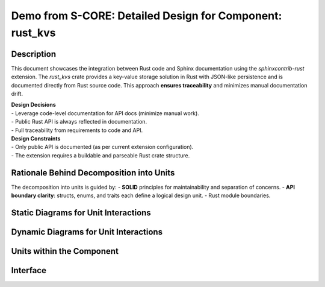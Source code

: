 #########################################################
Demo from S-CORE: Detailed Design for Component: rust_kvs
#########################################################

Description
***********

This document showcases the integration between Rust code and Sphinx documentation using the `sphinxcontrib-rust` extension.
The `rust_kvs` crate provides a key-value storage solution in Rust with JSON-like persistence and is documented directly from Rust source code.
This approach **ensures traceability** and minimizes manual documentation drift.

| **Design Decisions**
| - Leverage code-level documentation for API docs (minimize manual work).
| - Public Rust API is always reflected in documentation.
| - Full traceability from requirements to code and API.
| **Design Constraints**
| - Only public API is documented (as per current extension configuration).
| - The extension requires a buildable and parseable Rust crate structure.

Rationale Behind Decomposition into Units
*****************************************

The decomposition into units is guided by:
- **SOLID** principles for maintainability and separation of concerns.
- **API boundary clarity**: structs, enums, and traits each define a logical design unit.
- Rust module boundaries.

Static Diagrams for Unit Interactions
*************************************

.. dd_sta:: Key Rust API Structure
   :id: dd_sta__ddd__api
   :security: YES
   :safety: ASIL_B
   :status: valid

   : implements comp_req__rust_kvs
   : satisfies comp_arc_sta__rust_kvs

.. uml : :
   :caption: Example module structure

   @startuml
   package "rust_kvs" {
       class Kvs
       class KvsApi <<trait>>
       class KvsBuilder
       class KvsValue
       class ErrorCode
   }
   Kvs -|> KvsApi
   KvsBuilder --> Kvs
   @enduml

Dynamic Diagrams for Unit Interactions
**************************************

.. dd_dyn:: Typical Usage
   :id: dd_dyn__ddd__usage
   :security: NO
   :safety: QM
   :status: valid

   : implements comp_req__rust_kvs
   : satisfies comp_arc_sta__rust_kvs

.. uml : :
   :caption: Typical Use Flow

   @startuml
   actor User
   User -> KvsBuilder: new()
   KvsBuilder -> KvsBuilder: need_defaults()/need_kvs()
   KvsBuilder -> KvsBuilder: build()
   KvsBuilder --> Kvs: returns Kvs instance
   User -> Kvs: set_value()/get_value()
   User -> Kvs: flush()
   @enduml

Units within the Component
**************************

.. sw_unit:: Kvs
   :id: sw_unit__ddd__kvs
   :security: YES
   :safety: ASIL_B
   :status: valid

.. sw_unit:: KvsApi
   :id: sw_unit__ddd__kvsapi
   :security: YES
   :safety: ASIL_B
   :status: valid

.. sw_unit:: ErrorCode
   :id: sw_unit__ddd__errorcode
   :security: YES
   :safety: ASIL_B
   :status: valid

Interface
*********

.. sw_unit_int:: Kvs Public Interface
   :id: sw_unit_int__ddd__kvs_public
   :security: YES
   :safety: ASIL_B
   :status: valid

   Auto-generated API reference (see below):
